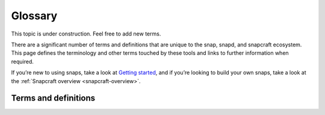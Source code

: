 .. 14612.md

.. _glossary:

Glossary
========

This topic is under construction. Feel free to add new terms.

..   TODO:
..   plugin
..   snapcraft.yaml
..   metrics
..   dangerous

There are a significant number of terms and definitions that are unique to the
snap, snapd, and snapcraft ecosystem. This page defines the terminology and
other terms touched by these tools and links to further information when
required.

If you’re new to using snaps, take a look at `Getting started <https://snapcraft.io/docs/quickstart-guide>`__, and if you’re looking to build your own snaps, take a look at the :ref:`Snapcraft overview <snapcraft-overview>`.

Terms and definitions
---------------------

.. glossary::
   :sorted:

   appliance
      An appliance is a pre-configured :term:`Ubuntu Core` bootable image that includes one or more snaps to provide a specific set of features. The `OpenHAB <https://ubuntu.com/appliance/openhab>`__ smart home system, the `Plex <https://ubuntu.com/appliance/plex>`__ media server, and the `Nextcloud Server <https://ubuntu.com/appliance/nextcloud>`__ platform, are all available as appliances, for example.

      See `What is an Ubuntu Appliance <https://ubuntu.com/appliance/about>`__ for more details.

   assertion

      An assertion is a digitally signed document that either verifies the validity of a process, as attested by the signer, or carries policy information, as formulated by the signer.

      Snapcraft, snapd, Ubuntu Core and the Snap Store all use assertions to handle a variety of functions and processes, including authentication, policy setting, identification and validation.

      See `Assertions <https://snapcraft.io/docs/assertions>`__ for more details.

   base
      A base is a special kind of snap that provides a run-time environment with a minimal set of libraries that are common to most applications. They’re transparent to users, but they need to be considered, and specified, when building a snap.

      See :ref:`Base snaps <base-snaps>` for more details.

   branch
      A branch is an optional finer subdivision of a channel for a published snap that allows for the creation of a short-lived sequences of snaps that can be pushed on demand by snap developers to help with fixes or temporary experimentation.

      See `Branches <https://snapcraft.io/docs/channels#glossary-heading--branches>`__ for more details.

   brand
   brand store
   brand stores
      See :term:`Dedicated Snap Store`.

   channel
   channels
      Channels define which release of a snap is installed and tracked for updates. They consist of, and are subdivided by, tracks (``latest``, or developer defined, e.g ``1.0``), risk-levels (stable, candidate, beta and edge), and optional branches. The *tracking* value for an installed snap shows which channel is being installed and followed.

      See `Channels <snap-channels_>`_ for more details.

   classic
      *Classic* is a snap confinement level that allows access to your system’s resources in much the same way traditional packages do. It’s used sparingly and only after a manual review.

      See :ref:`Snap confinement <snap-confinement>` for more details.

   confinement
      A snap’s confinement level is the degree of isolation it has from your system. There are three levels of snap confinement: strict, classic and devmode. The majority of snaps use *strict* confinement, and run in complete isolation up to a level of minimal access that’s always deemed safe, or through access given via explicit interface connections.

      See :ref:`Snap confinement <snap-confinement>` for more details.

   core
      *core* is a base snap built from `Ubuntu 16.04 LTS <http://releases.ubuntu.com/16.04/>`__. It’s different from *core16* (see below) because it bundles *snapd* and its associated tools whereas core16 does not.

      See :ref:`Base snaps <base-snaps>` for more details.

   core16
      *core16* is a base snap built from `Ubuntu 16.04 LTS <http://releases.ubuntu.com/16.04/>`__. It’s different from *core* (see above) because it does not include *snapd* and its associated tools.

      See :ref:`Base snaps <base-snaps>` for more details.

   core18
      *core18* is a base snap built from `Ubuntu 18.04 LTS <http://releases.ubuntu.com/18.04/>`__. It’s the current standard base for snap building and is the recommended base for the majority of snaps. It’s what the :ref:`snapcraft init <snapcraft-overview-creating-snapcraft>` command includes when generating a new project’s template *snapcraft.yaml* .

      See :ref:`Base snaps <base-snaps>` for more details.

   core20
      *core20* is under active development. It’s a base snap built from `Ubuntu 20.04 LTS (Focal Fossa) <https://releases.ubuntu.com/20.04/>`__, released April 23, 2020.

      See :ref:`Base snaps <base-snaps>` for more details on base snaps.

   Dedicated Snap Store
      A *Dedicated Snap Store* (formerly known as a *Brand Store* ) allows vendors running Ubuntu Core and snap-based devices to control exactly what snaps are available and when.

      It can inherit selected packages from other snap stores, and host a set of snaps specific to a brand and device models, and be either open to all developers or a specific list.

      See `Store overview <https://core.docs.ubuntu.com/en/build-store/#brand-stores>`__ in our Ubuntu Core documentation for more details.

   devmode
      *devmode* is a snap confinement level used by snap developers when creating their snaps. With *devmode*, a snap runs as a strictly confined snap with full access to system resources, and produces debug output to identify unspecified interfaces.

      See :ref:`Snap confinement <snap-confinement>` for more details.

   epoch
      Epochs enable snap developers to control how users receive a new application release when an application’s data format becomes incompatible with older versions of the application.

      When a new release breaks data compatibility with an older version, incrementing the epoch in the new release stops old users automatically refreshing to the new version.

      See :ref:`Epochs <snap-epochs>` for more details.

   extension
      Snapcraft extensions enable snap developers to easily incorporate a set of common requirements into a snap. There are extensions to help with the packaging of both Gnome and KDE Plasma applications.

      See :ref:`Snapcraft extensions <snapcraft-extensions>` for more details.

   gadget
      A gadget is a device or other deployment running Ubuntu Core alongside a vendor-specified, managed and maintained set of snaps. A gadget could be a router, for example, a home automation device or even a VM cloud instance. Its properties are defined within an embedded *gadget snap*.

      See :ref:`The gadget snap <gadget-snaps>` for more details.

   hook
      A hook is an executable that runs within a snap’s confined environment when a certain action occurs. Actions include snap installation and removal, changes to its configuration or connection state, and before or after a refresh.

      For more details, see :ref:`Supported snap hooks <supported-snap-hooks>`.

   interface
      An interface enables resources from one snap to be shared with another and with the system. Interfaces require a connection, which is commonly made automatically, or manually with the ``snap connect`` command.

      For a snap to use an interface, its developer needs to have first defined its corresponding plugs and slots within a snap’s :ref:`snapcraft.yaml <creating-snapcraft-yaml>` file.

      See :ref:`interfaces` and :ref:`Interface management <interface-management>` for more details.

   Launchpad
      Launchpad is a code collaboration and secure build system for open source projects. It is used by Ubuntu and other projects to coordinate work on bugs and fixes.

      Launchpad provides the ability to build your snap for multiple architectures - x86, ARM, RISC-V, POWER, s390. If you use Launchpad for snap building then you need to provide it with your source code and snapcraft. It will build and publish new revisions of your snap, which you can test and release. If you do not already have a good multi-arch CI/CD system up and running then we recommend you use Launchpad to support all devices with your snap.

      See :ref:`Remote build <remote-build>` for more details.

   layout
      Layouts help snap developers make snap-confined elements accessible from locations such as ``/usr`` , ``/var`` and ``/etc`` inside the snap. This helps when using pre-compiled binaries and libraries that expect to find files and directories outside of locations referenced by ``$SNAP`` or ``$SNAP_DATA``.

      They cannot be used to expose elements to non-permitted locations on the host environment (such as exposing a file to ``/etc/`` on the host filesystem).

      See :ref:`Snap layouts <snap-layouts>` for more details.

   LXD
      `LXD <https://linuxcontainers.org/lxd/introduction/>`__ is a next generation system container manager. It offers a user experience similar to virtual machines but using Linux containers instead. It can be used by the *snapcraft* command to isolate the build process from the host system.

      See :ref:`Building with LXD <build-providers>` for details.

   Model
      Snaps are a containerised application format which is designed for desktops and devices. Unlike Docker images, which are designed for scale-out environments where the mapping of hosts to containers can vary dynamically, snaps are designed to be installed on a specific machine, alongside other snaps. The snap container format allows for detailed integration between snaps, using low-level host-specific capabilities like shared directories and shared memory. These host-specific mechanisms are generally not used with Docker, because one cannot predict if other containers will be on the same machine or not.

      Each machine where snaps are installed has its own sense of type - a model. This comes from the IoT world, where a box which is acting as a security camera recorder would be expected to have a very different software load than a box which is acting as an elevator control system. The manufacturer of the box specifies the model. Based on that model, snaps will follow specific rules about software installation. For example, on an elevator control system, the model might dictate that certain snaps must be installed, and other snaps may not be installed.

   Multipass
      `Multipass <https://multipass.run/>`__ is a lightweight VM manager for Linux, Windows and macOS. It’s designed for developers who want a fresh Ubuntu environment with a single command. It uses KVM on Linux, Hyper-V on Windows and HyperKit on macOS to run the VM with minimal overhead.

      By default, the *snapcraft* command uses Multipass to isolate the build process from the host system.

      See :ref:`snapcraft-overview-building-your-snap` for further details.

   parallel installs
      Parallel installs enable you to run multiple instances of the same snap on the same system. Each instance is completely isolated from all other instances, including its name, configuration, interface connections, data locations, services, applications and aliases.

      See `Parallel installs <https://snapcraft.io/docs/parallel-installs>`__ for more information.

   part
      A snap may seem like a single application but it can often include code from many different open source upstream projects. The snapcraft build description needs to specify, for each component, where to fetch it and how to build it. We call each of those elements a *part*.

      Part definitions can be shared and reused, to enable many different snaps to get the component without re-specifying in detail how to build it.

   platform snap
      A platform snap contains the parts, packages, interface connections and environment variables, among other elements, to enable other snaps to use a platform without additional dependencies or configuration.

      Examples include kde-frameworks to provide KDE Plasma compatibility, and WINE to help snaps more easily run Microsoft Windows executables.

      A platform snap cannot be installed directly by users. They are instead invoked by snap developers as the :ref:`default-provider <the-content-interface-default>` in a :ref:`content interface <the-content-interface>`.

   preseeding
      When Ubuntu Core boots for the first time, a seeding process installs an initial set of snaps and runs their respective hooks.

      *Preseeding* speeds up this process by performing as many of these seed administrative tasks as possible in advance when an image is created. During deployment, snapd still performs the seeding process but it automatically skips the parts that have already been performed.

      See `Preseeding <https://ubuntu.com/core/docs/preseeding>`__ for more details.

   refresh
      Snaps update automatically, and by default, the snapd daemon checks for updates 4 times a day. Each update check is called a *refresh*.

      When, and how often, these updates occur can be modified with the snap command. Updates can be set to occur on Friday at midnight, for example, or for specific days of the month, such as only the third Monday, or even the last Friday of the month, between 23:00 to 01:00 the next day.

      See `Managing updates <https://snapcraft.io/docs/managing-updates>`__ for further details.

   remote build
      Remote build is a feature in `Snapcraft <https://snapcraft.io/docs/snapcraft-overview>`__ (from :ref:`Snapcraft 3.9+ <snapcraft-release-notes>` onwards) that enables anyone to run a multi-architecture snap build process on remote servers using `Launchpad <https://launchpad.net/>`__. With remote build, you can build snaps for hardware you don’t have access to and free up your local machine for other tasks.

      See :ref:`Remote build <remote-build>` for further details.

   revision
   revisions
      A snap’s *revision* is a number assigned by the :term:`Snap Store` automatically to give each snap a unique identity within and across its channels.

      It’s important to note that there is no real concept of higher or lower snap revisions and the current revision of the snap is simply the one that is released onto a channel.

      The revision number is applied to the snap binary on upload to the Snap Store, and while it does increment with each new upload, it is only used to differentiate uploads.

      The output to ``snap info <snapname>`` includes the revision for each snap in each track and channel as a number in brackets after the publishing date:

      .. code:: bash

         channels:
           latest/stable:    20.0.7snap1               2021-02-05 (26119) 286MB -
           latest/candidate: ↑
           latest/beta:      20.0.7snap1+git11.5aeea85 2021-03-06 (26711) 284MB -
           latest/edge:      master-2021-03-09         2021-03-09 (26758) 292MB -
           20/stable:        20.0.7snap1               2021-02-05 (26119) 286MB -

      In the above example output, the latest/edge snap has a revision of ``26758`` and is the most recent published revision of the snap.

      However, neither the revision number (nor its version) enforce an order of release. The local system will simply attempt to install whatever snap is recommended by the publisher in the channel being tracked.

      See :ref:`Revisions <revisions>` for further details.

   risk
   risk-level
      A measure or estimation of the level of stability of a published
      application. This may be based on the development branch of an
      application's code base.

      See `Risk-levels <snap-channels-risk_>`_ for more information.

   seeding
      When Ubuntu Core boots for the first time, the *seeding* process installs an initial set of snaps and runs their respective hooks.

      Each installed snap needs to be verified and have their respective AppArmor and seccomp security profiles, systemd units and mount points created. The time this takes is proportional to the number of asserted snaps being seeded but installing many snaps can impact first boot speed.

      The seeding process runs quicker with `preseeding <https://ubuntu.com/core/docs/preseeding>`__.

   series
      In the domain of snaps, assertions and Ubuntu Core, the term *series* is used to indicate a version of backwards compatible snap namespaces and assertion formats.

      This can most obviously be seen in the output to *snap version*:

      .. code:: bash

         $ snap version
         snap    2.52
         snapd   2.52
         series  16
         ubuntu  20.04
         kernel  5.13.0-31-generic

      The above output shows that the installed package is compatible with other ``series: 16`` snap assertions and namespaces.

      A snap series **is not correlated** to an Ubuntu series, such as *18* for Ubuntu 18.04, or *20* for Ubuntu 20.04, despite the numbers being the same or similar. This similarity is due to initial design considerations that have not yet been developed further, and the vast majority of snap series definitions simply take the value of *16*.

   snap
      Snaps are app packages for desktop, cloud and IoT that are easy to install, secure, cross-platform and dependency-free, and *snap* is both the command line interface and the application package format. The command is used to install and remove snaps and interact with the wider snap ecosystem.

      See `Getting started <https://snapcraft.io/docs/quickstart-guide>`__ for more details.

   snapcraft
      Snapcraft is both the command and the framework used to build your own snaps. The command and framework are cross-platform and can help you to easily build and publish your snaps to the `Snap Store <https://snapcraft.io/store>`__

      See :ref:`Snapcraft overview <snapcraft-overview>` for more details.

   snapd
      *snapd* is the background service that manages and maintains your snaps.

      Alongside its various service and management functions, snapd provides the *snap* command, implements the confinement policies that isolate snaps from the base system and from each other, and governs the interfaces that allow snaps to access specific system resources outside of their confinement.

      See `Snap documentation <https://snapcraft.io/docs>`__ for more details.

   snappy
      Snappy was the predecessor to :term:`Ubuntu Core`. The term is still occasionally used informally to refer to various aspects of the snap ecosystem, such as the command, the package format, the Snap Store and Ubuntu Core. It’s best to avoid using this term; use *Snap* or *the Snap ecosystem* instead.

      See `Snap documentation <https://snapcraft.io/docs>`__ for general details about the snap ecosystem.

   snapshot
      A *snapshot* is a copy of the user, system and configuration data stored by *snapd* for one or more snaps on your system.

      Snapshots are generated manually with the ``snap save`` command and automatically when a snap is removed. A snapshot can be used to backup the state of your snaps, revert snaps to a previous state and to restore a fresh snapd installation to a previously saved state.

      See `Snapshots <https://snapcraft.io/docs/snapshots>`__ for further details.

   Snap Store
      `Snap Store <https://snapcraft.io/store>`__ provides a place to upload your snaps, and for users to browse and install. It hosts thousands of snaps for millions of users on multiple architectures across 41 different Linux distributions.

      See `snapcraft.io/store <https://snapcraft.io/store>`__ for more details.

   spread
      Spread is our open source testing utility that enables multiple shell scripts to run in parallel on many different systems in an entirely reproducible way. It currently runs a process that tests the snap ecosystem on real-world platforms 150,000 times a day.

      See https://github.com/snapcore/spread for the project’s code repository.

   strict
      *Strict* is the default snap confinement level. It runs snaps in complete isolation, and consequently, with no access your files, network, processes or any other system resource without requesting specific access via an interface.

      See :ref:`Snap confinement <snap-confinement>` for more details.

   track
   tracks
      Tracks enable snap developers to publish multiple supported releases of their application under the same snap name. They are one of the levels of channel subdivision.

      See `Tracks <snap-channels-tracks_>`_ for more details.

   Transitional interface
      A *transitional interface* is an :ref:`interface <interface-management>` that can be used by a trusted snap to access traditional Linux desktop environments that were not designed to integrate with :ref:`snap confinement <snap-confinement>`. These interfaces will become deprecated as replacement or modified technologies that enforce strong application isolation become available.

   Ubuntu Core
      Ubuntu Core is Ubuntu for embedded devices and built using snaps. The operating system is read-only, and updates are transactional, with an absolute emphasis on maintaining a system’s integrity.

      See our `Ubuntu Core <https://ubuntu.com/core/docs>`__ documentation for more details.

   Version
      The *version* of a snap is a string assigned to a project by its developers. You can see the version string assigned to a snap in the output from ``snap info <snapname>`` or ``snap find``:

      .. code:: bash

         $ snap find nextcloud
         Name          Version       Publisher   Notes  Summary
         nextcloud     20.0.7snap1   nextcloud✓  -      A safe home for all your data

      The version string typically reflects the general release version of a snap’s primary application, but it can equally be any arbitrary value assigned by the snap creator.

      The version string for the `Nextcloud snap <https://snapcraft.io/nextcloud>`__ in its latest/stable channel, for example, tracks the version of the latest stable release, such as ``20.0.7``. The version string for Nextcloud in its latest/edge channel represents its source code branch and build date, such as ``master-2021-03-09``.

      See :ref:`Getting started <snapcraft-quickstart>` for more details.
